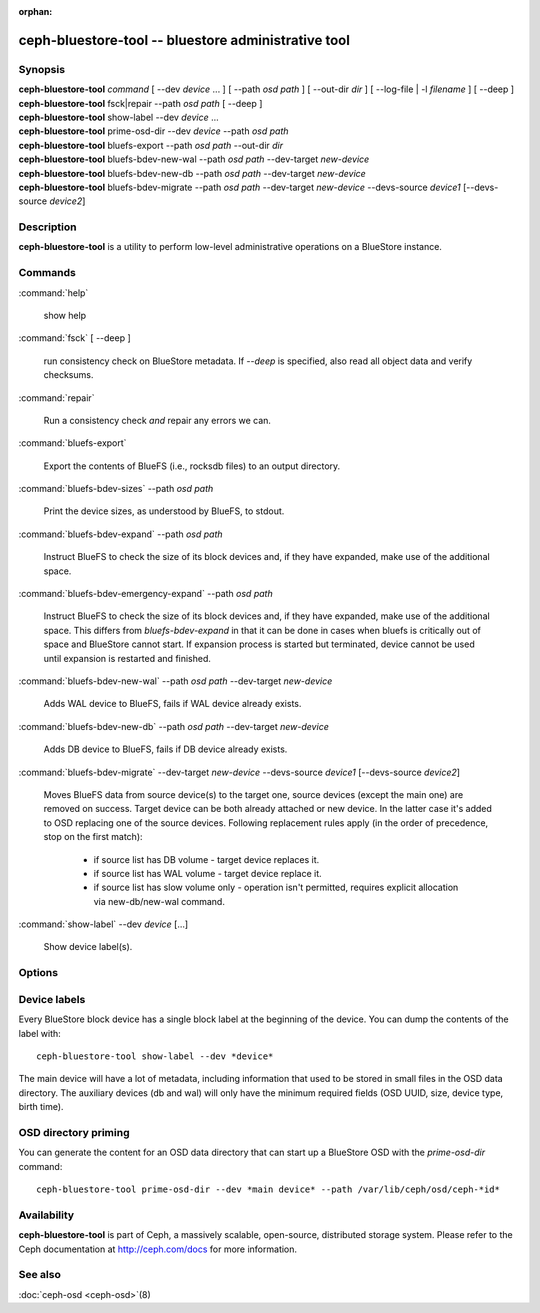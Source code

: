 :orphan:

======================================================
 ceph-bluestore-tool -- bluestore administrative tool
======================================================

.. program:: ceph-bluestore-tool

Synopsis
========

| **ceph-bluestore-tool** *command*
  [ --dev *device* ... ]
  [ --path *osd path* ]
  [ --out-dir *dir* ]
  [ --log-file | -l *filename* ]
  [ --deep ]
| **ceph-bluestore-tool** fsck|repair --path *osd path* [ --deep ]
| **ceph-bluestore-tool** show-label --dev *device* ...
| **ceph-bluestore-tool** prime-osd-dir --dev *device* --path *osd path*
| **ceph-bluestore-tool** bluefs-export --path *osd path* --out-dir *dir*
| **ceph-bluestore-tool** bluefs-bdev-new-wal --path *osd path* --dev-target *new-device*
| **ceph-bluestore-tool** bluefs-bdev-new-db --path *osd path* --dev-target *new-device*
| **ceph-bluestore-tool** bluefs-bdev-migrate --path *osd path* --dev-target *new-device* --devs-source *device1* [--devs-source *device2*]


Description
===========

**ceph-bluestore-tool** is a utility to perform low-level administrative
operations on a BlueStore instance.

Commands
========

:command:`help`

   show help

:command:`fsck` [ --deep ]

   run consistency check on BlueStore metadata.  If *--deep* is specified, also read all object data and verify checksums.

:command:`repair`

   Run a consistency check *and* repair any errors we can.

:command:`bluefs-export`

   Export the contents of BlueFS (i.e., rocksdb files) to an output directory.

:command:`bluefs-bdev-sizes` --path *osd path*

   Print the device sizes, as understood by BlueFS, to stdout.

:command:`bluefs-bdev-expand` --path *osd path*

   Instruct BlueFS to check the size of its block devices and, if they have expanded, make use of the additional space.

:command:`bluefs-bdev-emergency-expand` --path *osd path*

   Instruct BlueFS to check the size of its block devices and, if they have expanded, make use of the additional space. This differs from `bluefs-bdev-expand` in that it can be done in cases when bluefs is critically out of space and BlueStore cannot start. If expansion process is started but terminated, device cannot be used until expansion is restarted and finished.

:command:`bluefs-bdev-new-wal` --path *osd path* --dev-target *new-device*

   Adds WAL device to BlueFS, fails if WAL device already exists.

:command:`bluefs-bdev-new-db` --path *osd path* --dev-target *new-device*

   Adds DB device to BlueFS, fails if DB device already exists.
   
:command:`bluefs-bdev-migrate` --dev-target *new-device* --devs-source *device1* [--devs-source *device2*]

   Moves BlueFS data from source device(s) to the target one, source devices
   (except the main one) are removed on success. Target device can be both
   already attached or new device. In the latter case it's added to OSD
   replacing one of the source devices. Following replacement rules apply
   (in the order of precedence, stop on the first match):

      - if source list has DB volume - target device replaces it.
      - if source list has WAL volume - target device replace it.
      - if source list has slow volume only - operation isn't permitted, requires explicit allocation via new-db/new-wal command.

:command:`show-label` --dev *device* [...]

   Show device label(s).	   

Options
=======

.. option:: --dev *device*

   Add *device* to the list of devices to consider

.. option:: --devs-source *device*

   Add *device* to the list of devices to consider as sources for migrate operation

.. option:: --dev-target *device*

   Specify target *device* migrate operation or device to add for adding new DB/WAL.

.. option:: --path *osd path*

   Specify an osd path.  In most cases, the device list is inferred from the symlinks present in *osd path*.  This is usually simpler than explicitly specifying the device(s) with --dev.

.. option:: --out-dir *dir*

   Output directory for bluefs-export

.. option:: -l, --log-file *log file*

   file to log to

.. option:: --log-level *num*

   debug log level.  Default is 30 (extremely verbose), 20 is very
   verbose, 10 is verbose, and 1 is not very verbose.

.. option:: --deep

   deep scrub/repair (read and validate object data, not just metadata)

Device labels
=============

Every BlueStore block device has a single block label at the beginning of the
device.  You can dump the contents of the label with::

  ceph-bluestore-tool show-label --dev *device*

The main device will have a lot of metadata, including information
that used to be stored in small files in the OSD data directory.  The
auxiliary devices (db and wal) will only have the minimum required
fields (OSD UUID, size, device type, birth time).

OSD directory priming
=====================

You can generate the content for an OSD data directory that can start up a
BlueStore OSD with the *prime-osd-dir* command::

  ceph-bluestore-tool prime-osd-dir --dev *main device* --path /var/lib/ceph/osd/ceph-*id*


Availability
============

**ceph-bluestore-tool** is part of Ceph, a massively scalable,
open-source, distributed storage system. Please refer to the Ceph
documentation at http://ceph.com/docs for more information.


See also
========

:doc:`ceph-osd <ceph-osd>`\(8)
